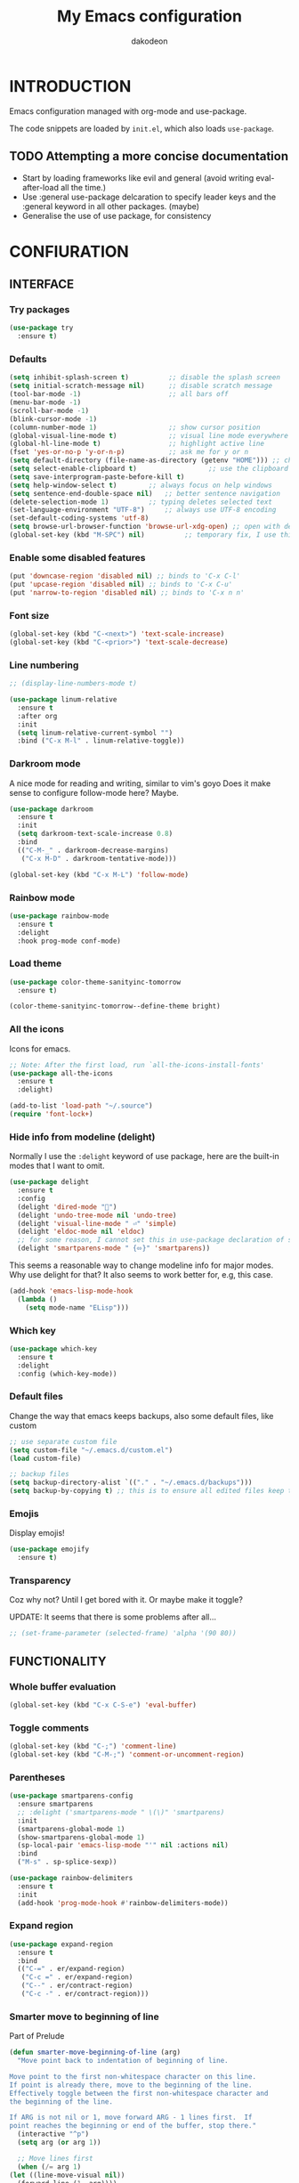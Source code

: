 #+TITLE: My Emacs configuration
#+AUTHOR: dakodeon
#+EMAIL: dakodeon@hotmail.com

* INTRODUCTION

Emacs configuration managed with org-mode and use-package.

The code snippets are loaded by =init.el=, which also loads =use-package=.

** TODO Attempting a more concise documentation
  - Start by loading frameworks like evil and general (avoid writing eval-after-load all the time.)
  - Use :general use-package delcaration to specify leader keys and the :general keyword in all other packages. (maybe)
  - Generalise the use of use package, for consistency


* CONFIURATION
** INTERFACE
*** Try packages

    #+begin_src emacs-lisp
    (use-package try
      :ensure t)
    #+end_src
    
*** Defaults

    #+begin_src emacs-lisp
    (setq inhibit-splash-screen t)       	;; disable the splash screen
    (setq initial-scratch-message nil)   	;; disable scratch message
    (tool-bar-mode -1)                   	;; all bars off
    (menu-bar-mode -1)
    (scroll-bar-mode -1)
    (blink-cursor-mode -1)
    (column-number-mode 1)               	;; show cursor position
    (global-visual-line-mode t)          	;; visual line mode everywhere
    (global-hl-line-mode t)              	;; highlight active line
    (fset 'yes-or-no-p 'y-or-n-p)        	;; ask me for y or n
    (setq default-directory (file-name-as-directory (getenv "HOME"))) ;; change the default directory to $HOME
    (setq select-enable-clipboard t)				  ;; use the clipboard for yanking
    (setq save-interprogram-paste-before-kill t)
    (setq help-window-select t)	       ;; always focus on help windows
    (setq sentence-end-double-space nil)   ;; better sentence navigation
    (delete-selection-mode 1)	       ;; typing deletes selected text
    (set-language-environment "UTF-8")     ;; always use UTF-8 encoding
    (set-default-coding-systems 'utf-8)
    (setq browse-url-browser-function 'browse-url-xdg-open) ;; open with default browser
    (global-set-key (kbd "M-SPC") nil)			;; temporary fix, I use this key combination to switch layouts stystem-wise, but emacs intercepts the key presses
    #+end_src

*** Enable some disabled features

    #+begin_src emacs-lisp
    (put 'downcase-region 'disabled nil) ;; binds to 'C-x C-l'
    (put 'upcase-region 'disabled nil) ;; binds to 'C-x C-u'
    (put 'narrow-to-region 'disabled nil) ;; binds to 'C-x n n'
    #+end_src

*** Font size

    #+begin_src emacs-lisp
    (global-set-key (kbd "C-<next>") 'text-scale-increase)
    (global-set-key (kbd "C-<prior>") 'text-scale-decrease)
    #+end_src

*** Line numbering

    #+begin_src emacs-lisp
    ;; (display-line-numbers-mode t)

    (use-package linum-relative
      :ensure t
      :after org
      :init
      (setq linum-relative-current-symbol "")
      :bind ("C-x M-l" . linum-relative-toggle))
    #+end_src

*** Darkroom mode

    A nice mode for reading and writing, similar to vim's goyo
    Does it make sense to configure follow-mode here? Maybe.

    #+begin_src emacs-lisp
    (use-package darkroom
      :ensure t
      :init
      (setq darkroom-text-scale-increase 0.8)
      :bind
      (("C-M-_" . darkroom-decrease-margins)
       ("C-x M-D" . darkroom-tentative-mode)))

    (global-set-key (kbd "C-x M-L") 'follow-mode)
    #+end_src

*** Rainbow mode

    #+begin_src emacs-lisp
    (use-package rainbow-mode
      :ensure t
      :delight
      :hook prog-mode conf-mode)
    #+end_src

*** Load theme

    #+begin_src emacs-lisp
    (use-package color-theme-sanityinc-tomorrow
      :ensure t)

    (color-theme-sanityinc-tomorrow--define-theme bright)
    #+end_src

*** All the icons
Icons for emacs.
#+begin_src emacs-lisp
;; Note: After the first load, run `all-the-icons-install-fonts'
(use-package all-the-icons
  :ensure t
  :delight)
#+end_src

#+begin_src emacs-lisp
(add-to-list 'load-path "~/.source")
(require 'font-lock+)
#+end_src

*** Hide info from modeline (delight)

    Normally I use the =:delight= keyword of use package, here are the built-in modes that I want to omit.

    #+begin_src emacs-lisp
    (use-package delight
      :ensure t
      :config
      (delight 'dired-mode "")
      (delight 'undo-tree-mode nil 'undo-tree)
      (delight 'visual-line-mode " ⏎" 'simple)
      (delight 'eldoc-mode nil 'eldoc)
      ;; for some reason, I cannot set this in use-package declaration of smartparens
      (delight 'smartparens-mode " {⬄}" 'smartparens))
    #+end_src

This seems a reasonable way to change modeline info for major modes. Why use delight for that? It also seems to work better for, e.g, this case.

    #+begin_src emacs-lisp
    (add-hook 'emacs-lisp-mode-hook
	  (lambda ()
	    (setq mode-name "ELisp")))
    #+end_src
    
*** Which key

    #+begin_src emacs-lisp
    (use-package which-key
      :ensure t
      :delight
      :config (which-key-mode))
    #+end_src
*** Default files

    Change the way that emacs keeps backups, also some default files, like custom

    #+begin_src emacs-lisp
    ;; use separate custom file
    (setq custom-file "~/.emacs.d/custom.el")
    (load custom-file)

    ;; backup files
    (setq backup-directory-alist `(("." . "~/.emacs.d/backups")))
    (setq backup-by-copying t) ;; this is to ensure all edited files keep their inodes
    #+end_src
*** Emojis

    Display emojis!

    #+begin_src emacs-lisp
    (use-package emojify
      :ensure t)
    #+end_src
*** Transparency

    Coz why not? Until I get bored with it. Or maybe make it toggle?
    
    UPDATE: It seems that there is some problems after all...

    #+begin_src emacs-lisp
    ;; (set-frame-parameter (selected-frame) 'alpha '(90 80))
    #+end_src

** FUNCTIONALITY
*** Whole buffer evaluation

    #+begin_src emacs-lisp
    (global-set-key (kbd "C-x C-S-e") 'eval-buffer)
    #+end_src

*** Toggle comments

    #+begin_src emacs-lisp
    (global-set-key (kbd "C-;") 'comment-line)
    (global-set-key (kbd "C-M-;") 'comment-or-uncomment-region)
    #+end_src

*** Parentheses

    #+begin_src emacs-lisp
    (use-package smartparens-config
      :ensure smartparens
      ;; :delight ('smartparens-mode " \(\)" 'smartparens)
      :init
      (smartparens-global-mode 1)
      (show-smartparens-global-mode 1)
      (sp-local-pair 'emacs-lisp-mode "'" nil :actions nil)
      :bind
      ("M-s" . sp-splice-sexp))

    (use-package rainbow-delimiters
      :ensure t
      :init
      (add-hook 'prog-mode-hook #'rainbow-delimiters-mode))

    #+end_src

*** Expand region

    #+begin_src emacs-lisp
    (use-package expand-region
      :ensure t
      :bind
      (("C-=" . er/expand-region)
       ("C-c =" . er/expand-region)
       ("C--" . er/contract-region)
       ("C-c -" . er/contract-region)))
    #+end_src

*** Smarter move to beginning of line

    Part of Prelude

    #+begin_src emacs-lisp
    (defun smarter-move-beginning-of-line (arg)
      "Move point back to indentation of beginning of line.

    Move point to the first non-whitespace character on this line.
    If point is already there, move to the beginning of the line.
    Effectively toggle between the first non-whitespace character and
    the beginning of the line.

    If ARG is not nil or 1, move forward ARG - 1 lines first.  If
    point reaches the beginning or end of the buffer, stop there."
      (interactive "^p")
      (setq arg (or arg 1))

      ;; Move lines first
      (when (/= arg 1)
	(let ((line-move-visual nil))
	  (forward-line (1- arg))))

      (let ((orig-point (point)))
	(back-to-indentation)
	(when (= orig-point (point))
	  (move-beginning-of-line 1))))

    (global-set-key [remap move-beginning-of-line] 'smarter-move-beginning-of-line)
    #+end_src

    Kill the whole line

    #+begin_src emacs-lisp
    (global-set-key (kbd "C-S-k") 'kill-whole-line)
    #+end_src

*** Duplicate line

    #+begin_src emacs-lisp
    (defun duplicate-line()
      "Duplicates a line."
      (interactive)
      (move-beginning-of-line 1)
      (kill-line)
      (yank)
      (open-line 1)
      (next-line 1)
      (yank))

    (global-set-key (kbd "C-c d") 'duplicate-line)
    #+end_src

*** Auto-evaluate init file

    Auto-evaluate the init.el file when saving this org file. A must have!

    Got the general idea from https://www.reddit.com/r/emacs/comments/8hpyp5/tip_how_to_execute_a_bash_function_when_saving_a/

    #+begin_src emacs-lisp

    (defun l/reload-emacs ()
      "Reload the init file"
      (interactive)
      (load-file "~/.emacs.d/init.el"))

    (defun my/cmd-after-saved-file ()
      "Evaluate the init file automatically"
	(when (string= (buffer-file-name) (expand-file-name "~/.emacs.d/my-config.org"))
	  (l/reload-emacs)))

    (add-hook 'after-save-hook 'my/cmd-after-saved-file)

    ;; also makes sense to bind a "refresh" key, similar to the i3 config
    (global-set-key (kbd "C-M-S-r") 'l/reload-emacs)
    #+end_src

*** Restart emacs
Restart emacs from within emacs (duh!)
#+begin_src emacs-lisp
(use-package restart-emacs
  :ensure t
  :bind ("C-M-S-e" . 'restart-emacs))

#+end_src

*** Syntax highlighting for rc files

    #+begin_src emacs-lisp
    (add-to-list 'auto-mode-alist '("\\.*rc$" . conf-mode))
    #+end_src

** WINDOW MANAGEMENT
*** Windows movement and resizing

    #+begin_src emacs-lisp
    (windmove-default-keybindings) ;; use arrow keys ot navigate

    ;; resize shortcuts
    (global-set-key (kbd "S-C-<left>") 'shrink-window-horizontally)
    (global-set-key (kbd "S-C-<right>") 'enlarge-window-horizontally)
    (global-set-key (kbd "S-C-<down>") 'shrink-window)
    (global-set-key (kbd "S-C-<up>") 'enlarge-window)
    #+end_src

*** Ace-window

    Ace-window is a more efficient way to move between windows.

    #+begin_src emacs-lisp
    (use-package ace-window
      :ensure t
      :init
      (setq aw-keys '(?h ?j ?k ?l ?a ?s ?d ?f ?g))
      :config
      (ace-window-display-mode 1)
      :bind
      (("C-x o" . ace-window)
       ("C-x M-o" . ace-swap-window)))
    #+end_src

*** Split windows and follow

    The default behaviour after splitting a window is to stay in the initial window. I always want to go to the new one.

    I don't remember from where I got this.

    #+begin_src emacs-lisp
    (defun split-window-and-follow-below ()
      "Split and follow container horizontally."
      (interactive)
      (split-window-below)
      (balance-windows)
      (other-window 1))

    (defun split-window-and-follow-right ()
      "Split and follow container vertically."
      (interactive)
      (split-window-right)
      (balance-windows)
      (other-window 1))

    (global-set-key (kbd "C-x 2") 'split-window-and-follow-below)
    (global-set-key (kbd "C-x 3") 'split-window-and-follow-right)

    #+end_src

*** Toggle window split
    
    I don't remember from where I got this either...

    #+begin_src emacs-lisp
    (defun toggle-window-split ()
      "Switch between horizontal and vertical split when using two windows."
      (interactive)
      (if (= (count-windows) 2)
	  (let* ((this-win-buffer (window-buffer))
		 (next-win-buffer (window-buffer (next-window)))
		 (this-win-edges (window-edges (selected-window)))
		 (next-win-edges (window-edges (next-window)))
		 (this-win-2nd (not (and (<= (car this-win-edges)
					     (car next-win-edges))
					 (<= (cadr this-win-edges)
					     (cadr next-win-edges)))))
		 (splitter
		  (if (= (car this-win-edges)
			 (car (window-edges (next-window))))
		      'split-window-horizontally
		    'split-window-vertically)))
	    (delete-other-windows)
	    (let ((first-win (selected-window)))
	      (funcall splitter)
	      (if this-win-2nd (other-window 1))
	      (set-window-buffer (selected-window) this-win-buffer)
	      (set-window-buffer (next-window) next-win-buffer)
	      (select-window first-win)
	      (if this-win-2nd (other-window 1))))))

    (global-set-key (kbd "C-x |") 'toggle-window-split)
    #+end_src

*** Swap windows

    #+begin_src emacs-lisp
    (global-set-key (kbd "C-x \\") 'window-swap-states)
    #+end_src

*** Evil window bindings

    Window functions with evil mode. Also some functions that make sense for me to be configured here, like buffer actions.

    #+begin_src emacs-lisp
    (eval-after-load "evil"
      '(progn
	 (define-key evil-normal-state-map "\\" nil) ;; prefix
	 (define-key evil-normal-state-map "\\0" 'ace-delete-window)
	 (define-key evil-normal-state-map "\\q" 'delete-window)
	 (define-key evil-normal-state-map "\\Q" 'kill-buffer-and-window)
	 (define-key evil-normal-state-map "\\1" 'delete-other-windows)
	 ;; for movement, it made more sense to use "gaming" keys (also because of the prefix key position)
	 (define-key evil-normal-state-map "\\a" 'windmove-left)
	 (define-key evil-normal-state-map "\\s" 'windmove-down)
	 (define-key evil-normal-state-map "\\w" 'windmove-up)
	 (define-key evil-normal-state-map "\\d" 'windmove-right)
	 (define-key evil-normal-state-map "\\s" 'split-window-and-follow-right)
	 (define-key evil-normal-state-map "\\3" 'split-window-and-follow-right)
	 (define-key evil-normal-state-map "\\v" 'split-window-and-follow-below)
	 (define-key evil-normal-state-map "\\2" 'split-window-and-follow-below)
	 (define-key evil-normal-state-map "\\_" 'toggle-window-split)
	 (define-key evil-normal-state-map "\\-" 'window-swap-states)
	 (define-key evil-normal-state-map "\\\\" 'ace-window)
	 (define-key evil-normal-state-map "\\|" 'ace-swap-window)
	 (define-key evil-normal-state-map (kbd "M-H") 'shrink-window-horizontally)
	 (define-key evil-normal-state-map (kbd "M-L") 'enlarge-window-horizontally)
	 (define-key evil-normal-state-map (kbd "M-J") 'shrink-window)
	 (define-key evil-normal-state-map (kbd "M-K") 'enlarge-window)
	 (define-key evil-normal-state-map (kbd "M-+") 'balance-windows)
	 ;; (define-key evil-normal-state-map "\\f" 'find-file)
	 (define-key evil-normal-state-map "\\f" 'helm-find-files)
	 (define-key evil-normal-state-map "\\b" 'switch-to-buffer)
	 (define-key evil-normal-state-map "\\," '(lambda () (interactive) (switch-to-buffer "*scratch*")))
	 (define-key evil-normal-state-map "\\<" 'switch-to-prev-buffer)
	 (define-key evil-normal-state-map "\\>" 'switch-to-next-buffer)
	 (define-key evil-normal-state-map "\\z" 'kill-current-buffer)
	 (define-key evil-normal-state-map "\\D" 'dired-jump)
	 ;; other window
	 (define-key evil-normal-state-map "\\'" nil) ;;prefix
	 (define-key evil-normal-state-map "\\'f" 'find-file-other-window)
	 (define-key evil-normal-state-map "\\'b" 'switch-to-buffer-other-window)
	 (define-key evil-normal-state-map "\\'D" 'dired-other-window)))

    #+end_src

** HELM
*** Basics
   #+begin_src emacs-lisp
   ;; (use-package helm-config
   ;;   :ensure helm
   ;;   :delight helm-mode
   ;;   :defer 1
   ;;   :init
   ;;   (setq helm-follow-mode-persistent t)
   ;;   (setq  helm-split-window-inside-p t)
   ;;   :config
   ;;   (helm-mode 1)
   ;;   :bind
   ;;   ("M-x" . helm-M-x)
   ;;   ("C-x C-f" . helm-find-files)
   ;;   ("M-y" . helm-show-kill-ring)
   ;;   ([remap switch-to-buffer] . helm-buffers-list))
   #+end_src

*** Helm-swoop
    #+begin_src emacs-lisp
    ;; (use-package helm-swoop
    ;;   :ensure t
    ;;   :after helm evil
    ;;   :init
    ;;   (setq helm-swoop-speed-or-color t)
    ;;   ;; pre-input disabled or marked word
    ;;   (setq helm-swoop-pre-input-function
    ;;       (lambda ()
    ;; 	(if mark-active
    ;; 	    (buffer-substring-no-properties (mark) (point)) "")))
    ;;   :bind
    ;;   ("M-i" . 'helm-swoop)
    ;;   ("C-M-i" . 'helm-multi-swoop)
    ;;   ("M-I" . 'helm-swoop-back-to-last-point)
    ;;   (:map helm-swoop-map
    ;; 	("M-i" . 'helm-multi-swoop-all-from-helm-swoop))
    ;;   (:map isearch-mode-map
    ;; 	("M-i" . 'helm-swoop-from-isearch))
    ;;   (:map evil-motion-state-map
    ;; 	("M-i" . 'helm-swoop-from-evil-search)))

    #+end_src
** IVY-COUNSEL-SWIPER

Completion framework - switched from helm. It is way easier to customize.

*** IVY
    
   #+begin_src emacs-lisp
   (use-package ivy
     :ensure t
     :delight
     :init
     (setq ivy-use-virtual-buffers t)
     :config
     ;; better word and symbol yanking in the minibuffer
     ;; UPDATE: -- I just learned that M-n calls `ivy-next-history-element', which does exactly what I want,
     ;; it yanks to the minibuffer the symbol or the word at point, or the active region, so...
     (defun l/ivy-yank-word ()
       "Pull word at point from buffer into search string."
       (interactive)
       (let (text)
	 (with-ivy-window
	   (setq text (thing-at-point 'word 'no-properties)))
	 (when text
	   (insert (replace-regexp-in-string
		    "  +" " "
		    (ivy--yank-handle-case-fold text)
		    t t)))))

     (defun l/ivy-yank-symbol ()
       "Pull symbol at point from buffer into search string."
       (interactive)
       (let (text)
	 (with-ivy-window
	   (setq text (thing-at-point 'symbol 'no-properties)))
	 (when text
	   (insert (replace-regexp-in-string
		    "  +" " "
		    (ivy--yank-handle-case-fold text)
		    t t)))))
     :bind
     (:map ivy-minibuffer-map
     ("M-w" . l/ivy-yank-word)
     ("M-s" . l/ivy-yank-symbol)))
   #+end_src
   
*** COUNSEL   
    
   #+begin_src emacs-lisp
   (use-package counsel
     :ensure t
     :delight
     :config
     (defun l/counsel-fzf ()
       "Wraps around `counsel-fzf' to allow input from marked region."
       (interactive)
       (let (text)
	 (if mark-active
	     (setq text (buffer-substring-no-properties (region-beginning) (region-end))))
	 (counsel-fzf text)))

     ;; based on code by prot
     (defun l/counsel-fzf-dir (arg)
       "Specify root directory for `counsel-fzf'."
       (counsel-fzf ivy-text
		    (read-directory-name
		     (concat (car (split-string counsel-fzf-cmd))
			     " in directory: "))))

     (ivy-add-actions 'counsel-fzf
		      '(("r" l/counsel-fzf-dir "change root directory")))

   ;; from counsel-outline to fzf
   (defun l/counsel-fzf-from-outline (arg)
     "Search for outline header with fzf."
     (counsel-fzf (car (last (split-string (substring-no-properties (ivy-state-current ivy-last)) "/")))))

   (ivy-add-actions 'counsel-outline
		    '(("f" l/counsel-fzf-from-outline "search with fzf")))

     ;; surfraw frontend
     (defvar l/surfraw-elvi-list
       (mapcar (lambda (x) (split-string x "\t+-- "))
	       (seq-remove
		(lambda (str) (not (string-match-p "--" str)))
		(split-string (shell-command-to-string "surfraw -elvi") "\n")))
       "An association list of elvi. Used by `l/ivy-surfraw'")

     (defun l/ivy-rich--ivy-surfraw-describe-elvi (elvi)
       (car (cdr (assoc elvi l/surfraw-elvi-list))))

     (defun l/ivy-surfraw ()
       "Search the web with surfraw. If region is active, search for that."
       (interactive)
       (let (text)
	 (if mark-active
	     (setq text (buffer-substring-no-properties (mark) (point)))
	   (setq text (read-string "What u wanna search? ")))
	 (ivy-read "Select search engine: "
		   (mapcar (lambda (entry) (car entry)) l/surfraw-elvi-list)
		   :action (lambda (x)
			     (let ((engine (replace-regexp-in-string " +.*$" "" x)))
			       (shell-command (concat "surfraw " engine " " (shell-quote-argument text)))))
		   :caller 'l/ivy-surfraw)))

     (eval-after-load "evil"
       '(progn
	  (evil-define-key 'normal org-mode-map "**" 'counsel-outline)))
     (ivy-mode 1)
     :bind
     (("M-x" . counsel-M-x)
     ("C-h f" . counsel-describe-function)
     ("C-h v" . counsel-describe-variable)
     ("C-c f" . l/counsel-fzf)
     ("C-c g" . counsel-rg)
     ("C-c b" . l/ivy-surfraw)))
   #+end_src
   
*** OTHER FUNCTIONALITY
    
   #+begin_src emacs-lisp
   (use-package amx
     :ensure t
     :after ivy
     :custom
     (amx-backend 'auto)
     (amx-save-file "~/.emacs.d/amx-items")
     :config
     (amx-mode 1))

   (use-package ivy-rich
     :ensure t
     :config
     (plist-put ivy-rich-display-transformers-list
	      'l/ivy-surfraw '(:columns
			       ((ivy-rich-candidate (:width 20))
				(l/ivy-rich--ivy-surfraw-describe-elvi)
				)))
     (setcdr (assq t ivy-format-functions-alist) #'ivy-format-function-line)
     (ivy-rich-mode 1))

   (use-package ivy-posframe
     :ensure t
     :delight
     :custom
     (ivy-posframe-display-functions-alist
      '((complete-symbol . ivy-posframe-display-at-point)
	(counsel-describe-function . nil)
	(counsel-describe-variable . nil)
	(swiper . nil)
	(swiper-isearch . nil)
	(t . ivy-posframe-display-at-frame-center)))
     :config
     (ivy-posframe-mode 1))
   #+end_src
** AUTOCOMPLETE

   Maybe use another option, like company. I have to check it out.

   #+begin_src emacs-lisp
   (use-package auto-complete
     :ensure t
     :delight (auto-complete-mode " ⋯")
     :init
     (ac-config-default)
     (global-auto-complete-mode t)
     (setq ac-sources (append ac-sources '(ac-sources-filename)))
     (setq ac-ignore-case nil))
   #+end_src

** MULTIPLE CURSORS

   It seems that the mc package is not really needed. Maybe everything it does can be achieved by using replacement methods and/or macros. Not to mention vim's =:g= command, or helm-swoop.

   #+begin_src emacs-lisp
   (use-package multiple-cursors
     :ensure t
     :bind
     ("C-s-c C-s-c" . mc/edit-lines)
     ("C->" . mc/mark-next-like-this)
     ("C-<" . mc/mark-previous-like-this)
     ("C-c C-<" . mc/mark-all-like-this)
     ("C-<down-mouse-1>" . mc/add-cursor-on-click)
     ("C-!" . mc/insert-numbers))

   (use-package mc-extras
     :ensure t
     :after multiple-cursors)

   (use-package ace-mc
     :ensure t
     :after mc-extras
     :bind
     ("C-c )" . ace-mc-add-multiple-cursors)
     ("C-M-)" . ace-mc-add-single-cursor))
   #+end_src

** DIRED

   This *IS* my new file manager!
   
*** Dired-x

    #+begin_src emacs-lisp
    (use-package dired-x
      :ensure nil
      :delight dired-omit-mode
      :after dired
      :init
      (setq dired-omit-verbose nil)
      :config
      ;; files to be ommited: beginning with one or more dots, beginning with $ (some files that come from Windows), ending with xmp (eg darktable data files), ending with srt, sub (I don't want to see subtitle files)
      (setq dired-omit-files (concat dired-omit-files "\\|^\\..+$\\|^\\$\\|xmp$\\|srt$\\|sub$")))
    #+end_src

*** Some useful functions

**** Attatch marked files to email:

     Found [[https://emacs.stackexchange.com/questions/14652/attach-multiple-files-from-the-same-directory-to-an-email-message][here]].

     Open a dired buffer, mark some files and run the command. If there's an open message buffer use it, else create new message

     #+begin_src emacs-lisp
     (defun compose-attach-marked-files ()
       "Compose mail and attach all the marked files from a dired buffer. Uses `compose-mail', (or `org-msg-attach-attach' if org-msg is enabled -- this is not true yet)."
       (interactive)
       (let ((files (dired-get-marked-files)))
	 (compose-mail nil nil nil t)
	 (dolist (file files)
	   (if (file-regular-p file)
	       (mml-attach-file file
				(mm-default-file-encoding file)
				nil "attachment")
	     (message "skipping non-regular file %s" file)))))
     #+end_src

**** Go to first/last directory:

     Instead of going to the beginning or end of the buffer, go to the first or last directory line
     
     Source: https://www.emacswiki.org/emacs/dired-extension.el

     #+begin_src emacs-lisp
     (defun dired-goto-first-file ()
       "Move cursor to first file of dired."
       (interactive)
       (goto-char (point-min))
       (while (not (dired-move-to-filename))
	 (call-interactively 'dired-next-line)))

     (defun dired-goto-last-file ()
       "Move cursor to last file of dired."
       (interactive)
       (goto-char (point-max))
       (while (not (dired-move-to-filename))
	 (call-interactively 'dired-previous-line)))
     #+end_src

**** Sorting functions:

     Change the ls flags that dired uses for different sorting options

     #+begin_src emacs-lisp
     ;; sort by
     (defun l/dired-sort-by (sw)
       "Sort dired buffer by given switches and go to first line. If the switches provided are the same with the current switches, do nothing"
       (let ((switches dired-actual-switches))
	 (unless (string= sw switches)
	   (dired-sort-other sw)
	   (dired-goto-first-file))))

     ;; callable functions
     ;; by name
     (defun l/dired-sort-by-name ()
       "Sort by name. Calls `l/dired-sort-by'."
       (interactive)
       (l/dired-sort-by "-alh"))

     ;; by date
     (defun l/dired-sort-by-date ()
       "Sort by date. Calls `l/dired-sort-by'."
       (interactive)
       (l/dired-sort-by "-alht"))

     ;; by size
     (defun l/dired-sort-by-size ()
       "Sort by size. Calls `l/dired-sort-by'."
       (interactive)
       (l/dired-sort-by "-alhS"))

     ;; by extension
     (defun l/dired-sort-by-ext ()
       "Sort by extension. Calls `l/dired-sort-by'."
       (interactive)
       (l/dired-sort-by "-alhX"))

     ;; toggle directories first
     (defun l/dired-sort-dirs-first ()
       "Toggles grouping directories first."
       (interactive)
       (let ((switches dired-actual-switches))
	 (if (string-match-p (regexp-quote " --group-directories-first") switches)
	     (setq switches (replace-regexp-in-string " --group-directories-first" "" switches))
	   (setq switches (concat switches " --group-directories-first")))
	 (dired-sort-other switches))
       (dired-goto-first-file))
     #+end_src

**** Mark and move backwards:

     This was always a missing feature imho.

     #+begin_src emacs-lisp
	  (defun l/dired-mark-backwards ()
	    "Mark file at point and move backwards."
	    (interactive)
	    (if (dired-move-to-filename)
	      (progn
		(dired-mark 1)
		(dired-previous-line 2))))

     #+end_src

**** Narrow to marked files:

     #+begin_src emacs-lisp
     (defun l/dired-narrow-to-marked-files ()
       "Show only marked files in dired buffer."
       (interactive)
       (let ((files (dired-get-marked-files)))
	 (unless (eq (length files) 1)
	   (dired-toggle-marks)
	   (dired-do-kill-lines))))
     #+end_src

*** Some useful (external) functions
    
    Useful functions that use external programs.

    - Mount / unmount (and maybe format) functionality using udiskie (temporarily, till new/better script is written)

**** Get subtitles:

     Use [[https://github.com/Diaoul/subliminal][subliminal]] to find subtitles online. The gist of using 'start-process' comes from [[http://ergoemacs.org/emacs/elisp_call_shell_command.html][here]], and the idea of using 'apply' from [[https://stackoverflow.com/questions/17075920/passing-list-to-rest-args?rq=1][here]].

     #+begin_src emacs-lisp
     (defun l/get-subtitles ()
       "Get subtitles for marked files while in a dired buffer. Depends on subliminal, so it has to be on your system."
       (interactive)
       (when (eq major-mode 'dired-mode)
	 (let* ((lang-list '("en" "gr"))
		(lang (completing-read "Select language: " lang-list nil t))
		(files (dired-get-marked-files))
		(process-connection-type nil))
	   (if (get-buffer "*get-subtitles*")
	       (kill-buffer "*get-subtitles*"))
	   (apply 'start-process
		  (append (list "get-subtitles" "*get-subtitles*" "subliminal" "download" "-l" lang) files))
	 (switch-to-buffer-other-window "*get-subtitles*")
	 (special-mode))))
     #+end_src

**** Get files size:

     Source: https://www.emacswiki.org/emacs/dired-extension.el

     #+begin_src emacs-lisp
     (defun dired-get-size ()
       "Get total size of marked files with `du' command.
     If not marked any files, default is current file or directory."
       (interactive)
       (let ((files (dired-get-marked-files)))
	 (with-temp-buffer
	   (apply 'call-process "/usr/bin/du" nil t nil "-sch" files)
	   (message "%s"
		    (progn
		      (re-search-backward "\\(^[0-9.,]+[A-Za-z]+\\).*\\(total\\|总用量\\)$")
		      (match-string 1))))))
     #+end_src

**** Change desktop background:

     #+begin_src emacs-lisp
     (defun l/change-desktop-background ()
       "Change the desktop background using feh."
       (interactive)
       (let ((fit-type (completing-read "Select fit: " '("scale" "center" "fill" "max") nil t))
	     (entry (shell-quote-argument (expand-file-name (dired-file-name-at-point))))
	     (targetfile (shell-quote-argument (expand-file-name "~/.config/.wallpaper.jpg"))))
	 (setq cpcmd (concat "cp " entry " " targetfile))
	 (setq fehcmd (concat "feh --bg-" fit-type " " targetfile))
	 (setq cmd (concat cpcmd " && " fehcmd))
	 (shell-command cmd))) 
     #+end_src

**** Unmount drives:

     Simple script to unmount drive. Uses 'mountpoint' and 'umount'. If unmounting fails, give some options (todo).

     #+begin_src emacs-lisp
     (defun l/unmount-drive ()
       "Unmount selected directories, if they correspond to mountpoints."
       (interactive)
       (let ((dirs (dired-get-marked-files)))
	 (dired-do-shell-command "mountpoint -q ? && sudo umount ? && sudo rmdir ?" nil dirs)
	 (revert-buffer)))
     #+end_src

**** Pack/Unpack:

     I tried the dired-atool package but I didn't like it. I needed something simpler, also I didn't like the output display.

     So I checked out the pack/unpack functions in the source and made mine, but simpler.

     #+begin_src emacs-lisp
     ;; pack
     (defun l/atool-pack ()
       "Use the `atool' program to pack some files."
       (interactive)
       (when (eq major-mode 'dired-mode)
	 (let ((files (dired-get-marked-files t))
	       (archive (expand-file-name
			 (read-file-name "Pack files as:" nil nil nil)))
	       (process-connection-type nil))
	   (if (get-buffer "*atool-pack*")
	       (kill-buffer "*atool-pack*"))
	   (apply 'start-process
		  (append (list "atool-pack" "*atool-pack*" "atool" "--explain" archive "-a") files))
	   (switch-to-buffer-other-window "*atool-pack*")
	   (special-mode))))

     ;; unpack
     (defun l/atool-unpack ()
       "Use the `atool' program to unpack some archives."
       (interactive)
       (when (eq major-mode 'dired-mode)
	 (let ((files (dired-get-marked-files t))
	       (dest (expand-file-name
		      (read-directory-name "Unpack files to:"
					   (dired-dwim-target-directory) nil nil)))
	       (process-connection-type nil))
	   (if (get-buffer "*atool-unpack*")
	       (kill-buffer "*atool-unpack*"))
	   (if (not (file-directory-p dest))
	       (make-directory dest))
	   (apply 'start-process
		  (append (list "atool-unpack" "*atool-unpack*" "atool" "--explain" "-X" dest) files))
	   (switch-to-buffer-other-window "*atool-unpack*")
	   (special-mode))))
     #+end_src

*** Dired custom maps

    #+begin_src emacs-lisp
    ;; navigation map
    (define-prefix-command 'l/dired-nav-map)

    (define-key l/dired-nav-map "h" (lambda () (interactive) (dired "~/")))
    (define-key l/dired-nav-map "D" (lambda () (interactive) (dired "~/Downloads/")))
    (define-key l/dired-nav-map "d" (lambda () (interactive) (dired "~/Documents/")))
    (define-key l/dired-nav-map "p" (lambda () (interactive) (dired "~/Pictures/")))
    (define-key l/dired-nav-map "M" (lambda () (interactive) (dired "~/Music/")))
    (define-key l/dired-nav-map "v" (lambda () (interactive) (dired "~/Videos/")))
    (define-key l/dired-nav-map "m" (lambda () (interactive) (dired "/media")))
    (define-key l/dired-nav-map "C" (lambda () (interactive) (dired "~/.config/")))
    (define-key l/dired-nav-map "E" (lambda () (interactive) (dired "~/.emacs.d/")))
    (define-key l/dired-nav-map "!" (lambda () (interactive) (dired "~/dotfiles/")))

    ;; external scripts map -- Note: after using those, I think it's better to write full shell scripts and run those in emacs -- Sidenote: use dmenu for selection if those are run externally, but in emacs use the default completing mechanisms.
    (define-prefix-command 'l/dired-my-ext-cmds)

    (define-key l/dired-my-ext-cmds "s" 'l/get-subtitles)
    (define-key l/dired-my-ext-cmds "?" 'dired-get-size)
    (define-key l/dired-my-ext-cmds "B" 'l/change-desktop-background)
    (define-key l/dired-my-ext-cmds "u" 'l/unmount-drive)
    (define-key l/dired-my-ext-cmds "zz" 'l/atool-pack)
    (define-key l/dired-my-ext-cmds "zx" 'l/atool-unpack)
    #+end_src

*** Dired defaults

    #+begin_src emacs-lisp
    (setq dired-dwim-target t)
    (setq dired-listing-switches "-alh") ;; add human-readable sizes

    (setq vc-follow-symlinks t) ;; don't ask when visiting symlinks

    (add-hook 'dired-mode-hook
	      (lambda ()
		(dired-hide-details-mode)
		(dired-omit-mode)))

    ;; This hook seems to be added automatically to my 'custom.el' file and breaks dired. I have to find out where it comes from. It was a part of the `ranger' package, which I have deleted.
    (remove-hook 'dired-mode-hook 'ranger-set-dired-key)
    #+end_src

*** Image dired

    #+begin_src emacs-lisp
      (setq image-dired-thumb-width 250)
      (setq image-dired-thumbs-per-row 4)
      (setq image-dired-external-viewer "sxiv")
    #+end_src

*** Dired keybindings

    Changing some default keybindings

    #+begin_src emacs-lisp
      (eval-after-load "dired"
	'(progn
	   (define-key dired-mode-map "G" 'revert-buffer)
	   (define-key dired-mode-map "g" 'l/dired-nav-map)
	   (define-key dired-mode-map "z" 'dired-omit-mode)
	   (define-key dired-mode-map (kbd "C-x M-.") 'compose-attach-marked-files)
	   (define-key dired-mode-map (kbd "M-<") 'dired-goto-first-file)
	   (define-key dired-mode-map (kbd "M->") 'dired-goto-last-file)))
    #+end_src

*** Evil dired bindings

   Loading the whole evil-collection proved cumbersome for me, there was some trouble with my custom keybindings (eg. I couldn't use 'r' as a prefix key, even when binding it to nil after loading evil-collection). Might be sth that I did wrong, but anyhow...

   #+begin_src emacs-lisp
   ;; this is from evil-collection with some changes
   (eval-after-load "evil"
     '(progn
	(evil-define-key 'normal dired-mode-map
	  ;; basics
	  "q" 'quit-window
	  ;; basic movement
	  "j" 'dired-next-line
	  "k" 'dired-previous-line
	  "h" 'dired-up-directory
	  "l" 'dired-find-file
	  ">" 'dired-next-dirline
	  "<" 'dired-prev-dirline
	  "gg" 'dired-goto-first-file
	  "G" 'dired-goto-last-file
	  ;; basic functions
	  "A" 'dired-do-find-regexp
	  "B" 'dired-do-byte-compile
	  "C" 'dired-do-copy
	  "D" 'dired-do-delete
	  ;; dired-do-chgrp
	  "H" 'dired-do-hardlink
	  "L" 'dired-do-load
	  "M" 'dired-do-chmod
	  "O" 'dired-do-chown
	  "P" 'dired-do-print
	  "Q" 'dired-do-find-regexp-and-replace
	  "R" 'dired-do-rename
	  "S" 'dired-do-symlink
	  "T" 'dired-do-touch
	  "Z" 'dired-do-compress
	  "c" 'dired-do-compress-to
	  "!" 'dired-do-shell-command
	  "&" 'dired-do-async-shell-command
	  "=" 'dired-diff
	  ;; regexp operations
	  "%" nil ;; prefix
	  "%u" 'dired-upcase
	  "%l" 'dired-downcase
	  "%d" 'dired-flag-files-regexp
	  "%g" 'dired-mark-files-containing-regexp
	  "%m" 'dired-mark-files-regexp
	  "%C" 'dired-do-copy-regexp
	  "%H" 'dired-do-hardlink-regexp
	  "%R" 'dired-do-rename-regexp
	  "%S" 'dired-do-symlink-regexp
	  "%&" 'dired-flag-garbage-files
	  ;; marks & flags
	  "U" 'dired-unmark-all-marks
	  "u" 'dired-unmark
	  "m" 'dired-mark
	  (kbd "<SPC>") 'dired-mark
	  (kbd "C-<SPC>") 'l/dired-mark-backwards
	  "t" 'dired-toggle-marks
	  "d" 'dired-flag-file-deletion
	  "x" 'dired-do-flagged-delete
	  (kbd "* <delete>") 'dired-unmark-backward
	  (kbd "<delete>") 'dired-unmark-backward
	  "*" nil ;; prefix
	  "**" 'dired-mark-executables
	  "*/" 'dired-mark-directories
	  "*@" 'dired-mark-symlinks
	  "*%" 'dired-mark-files-regexp
	  "*(" 'dired-mark-sexp
	  "*." 'dired-mark-extension
	  "*O" 'dired-mark-omitted
	  "*c" 'dired-change-marks
	  "*s" 'dired-mark-subdir-files
	  "*?" 'dired-unmark-all-files
	  "*!" 'dired-unmark-all-marks
	  "*f" 'l/dired-narrow-to-marked-files
	  ;; encryption-decryption (epa-dired)
	  ";d" 'epa-dired-do-decrypt
	  ";v" 'epa-dired-do-verify
	  ";s" 'epa-dired-do-sign
	  ";e" 'epa-dired-do-encrypt
	  ;; unsorted
	  "X" 'l/dired-my-ext-cmds
	  "z" 'dired-omit-mode
	  "g" 'l/dired-nav-map
	  "gr" 'revert-buffer
	  "gR" 'dired-do-redisplay
	  "I" 'dired-maybe-insert-subdir
	  "i" 'dired-toggle-read-only
	  "J" 'dired-goto-file
	  "K" 'dired-do-kill-lines
	  "a" 'dired-find-alternate-file
	  "gy" 'dired-show-file-type
	  "Y" 'dired-copy-filename-as-kill
	  "+" 'dired-create-directory
	  (kbd "S-<return>") 'dired-find-file-other-window
	  (kbd "RET") 'dired-find-file
	  (kbd "M-<return>") 'browse-url-of-dired-file
	  ;; sorting
	  "o" nil ;; prefix -- was dired-sort-toggle-or-edit
	  "oo" 'l/dired-sort-by-name
	  "od" 'l/dired-sort-by-date
	  "os" 'l/dired-sort-by-size
	  "ox" 'l/dired-sort-by-ext
	  "o=" 'l/dired-sort-dirs-first
	  "(" 'dired-hide-details-mode
	  "g?" 'dired-summary
	  "?" 'dired-get-size)

	(add-hook 'dired-mode-hook 'evil-normalize-keymaps)))
   #+end_src

*** Dired subtree

    #+begin_src emacs-lisp
    (use-package dired-subtree
      :ensure t
      :after dired evil
      :config
      (evil-define-key 'normal dired-mode-map (kbd "TAB") 'dired-subtree-toggle))
    #+end_src

*** Peep dired

    Peep dired is loaded from [[https://github.com/dakodeon/peep-dired][my fork]].

**** Peepy-fied dired functions

     Some functions for a more consistent peeping experience.
     
     Note: these were left out of my peep-dired fork because they are not part of dired

     #+begin_src emacs-lisp
     (defun l/peep-dired-goto-first-file ()
       "Go to first file line and peep there. Uses `dired-goto-first-file'"
       (interactive)
       (dired-goto-first-file)
       (peep-dired-display-file-other-window))

     (defun l/peep-dired-goto-last-file ()
       "Go to last file line and peep there. Uses `dired-goto-last-file'"
       (interactive)
       (dired-goto-last-file)
       (peep-dired-display-file-other-window))

     (defun l/peep-dired-mark-backwards ()
       "Mark and peep backwards."
       (interactive)
       (l/dired-mark-backwards)
       (peep-dired-display-file-other-window))
     #+end_src

**** Load Peep

     This is my fork of peep-dired. clone it from [[https://github.com/dakodeon/peep-dired/tree/luc][github]] and set =:load-path= to point to the correct path.

    #+begin_src emacs-lisp
    (use-package peep-dired
      :load-path "~/.source/peep-dired"
      :delight (peep-dired " ")
      :after dired-x
      :init
      ;; is this that creates an error? -- Yes, do not use it, or fix it
      (setq peep-dired-cleanup-eagerly t)
      (setq peep-dired-ignored-extensions '("mkv" "mp4" "avi" "mov" "mp3" "wav" "iso"))
      :config
      ;; evil integration
      (eval-after-load "evil"
	'(progn
	   (evil-define-key 'normal peep-dired-mode-map
	     (kbd "C-j") 'peep-dired-scroll-page-down
	     (kbd "C-k") 'peep-dired-scroll-page-up
	     (kbd "j") 'peep-dired-next-file
	     (kbd "<down>") 'peep-dired-next-file
	     (kbd "k") 'peep-dired-prev-file
	     (kbd "<up>") 'peep-dired-prev-file
	     (kbd "h") 'peep-dired-up-directory
	     (kbd "<left>") 'peep-dired-up-directory
	     (kbd "l") 'peep-dired-find-file
	     (kbd "<right>") 'peep-dired-find-file
	     (kbd ">") 'peep-dired-next-dirline
	     (kbd "<") 'peep-dired-prev-dirline
	     (kbd "g g") 'l/peep-dired-goto-first-file
	     (kbd "G") 'l/peep-dired-goto-last-file
	     (kbd "C-SPC") 'l/peep-dired-mark-backwards)
	   (evil-define-key 'normal dired-mode-map (kbd "p") 'peep-dired)
	   (add-hook 'peep-dired-hook 'evil-normalize-keymaps)))
      :bind
      (:map dired-mode-map
	    ("p" . 'peep-dired)))
    #+end_src

*** Dired narrow

    Narrow down what is shown in dired by filtering filenames.

    #+begin_src emacs-lisp
    (use-package dired-narrow
      :ensure t
      :delight (dired-narrow-mode " >⋅<")
      :after dired evil
      :init
      (setq dired-narrow-exit-when-one-left t)
      :config
      (evil-define-key 'normal dired-mode-map (kbd "f") 'dired-narrow)
      :bind
      (:map dired-mode-map
	    ("f" . 'dired-narrow)))

    #+end_src

*** Copying and pasting (and bookmarks)

    Three methods of copying and pasting:
    1. Normal: The default dired way, copy and select destination on execution. Works neatly with the =dired-target-dwim= option, but sometimes you want to mark some files to copy and then paste them after some navigation.

    2. Dired-ranger: Ranger-like copying and pasting (also bookmarks, but I have to check those out)

    #+begin_src emacs-lisp
    (use-package dired-ranger
      :ensure t
      :after dired
      :init
      (setq dired-ranger-bookmark-reopen 'always)
      :config
      ;; function to visit previous directory
      (defun l/dired-ranger-bookmark-visit-LRU ()
	"Go to last visited directory."
	(interactive)
	(dired-ranger-bookmark-visit dired-ranger-bookmark-LRU))

      ;; evil integration
      (eval-after-load "evil"
	'(progn
	   (evil-define-key 'normal dired-mode-map
	     "y" nil ;; prefix
	     "yy" 'dired-ranger-copy
	     "yP" 'dired-ranger-move
	     "yp" 'dired-ranger-paste
	     "`" nil ;; prefix
	     "``" 'l/dired-ranger-bookmark-visit-LRU
	     "`v" 'dired-ranger-bookmark-visit
	     "`m" 'dired-ranger-bookmark))))
    #+end_src

    3. Dired-rsync: Really useful for BIG files, as it does not freeze emacs. Also, progress is shown in the modeline! Some other benefits, like copy-pasting from remote, are not yet explored. Works like normal copying.

    #+begin_src emacs-lisp
    (use-package dired-rsync
      :ensure t
      :after dired
      :init
      (setq dired-rsync-unmark-on-completion nil)
      :config
      (defun l/dired-rsync-to-FAT32 ()
	"Change `dired-rsync-options' temporarily to rsync to FAT32 driver."
	(interactive)
	(let ((dired-rsync-options "-rDz --info=progress2")
	      (dest (read-file-name "rsync to: " (dired-dwim-target-directory)
			      nil nil nil 'file-directory-p)))
	      (dired-rsync dest)))
      (eval-after-load "evil"
	'(progn
	   (evil-define-key 'normal dired-mode-map "rr" 'dired-rsync)
	   (evil-define-key 'normal dired-mode-map "rf" 'l/dired-rsync-to-FAT32))))
    #+end_src

**** TODO Simplify keystrokes:
     All this is really nice, but now I have three different keys related to copy-pasting (C, y, r). Maybe I should fix this somehow? I guess I will decide as I use it.

*** Wdired

**** Renaming functions
     #+begin_src emacs-lisp
     (defun l/evil-wdired-append-to-filename ()
       "Renaming helper for `wdired'. Append to filename before the extension."
       (interactive)
       (move-end-of-line nil)
       (search-backward ".")
       (evil-insert 1))

     (defun l/evil-wdired-change-filename ()
       "Renaming helper for `wdired'. Change the filename but keep the extension."
       (interactive)
       (move-end-of-line nil)
       (search-backward ".")
       (kill-region 1 (point))
       (evil-insert 1))

     (defun l/evil-wdired-change-extension ()
       "Renaming helper for `wdired'. Change file's extension."
       (interactive)
       (move-end-of-line nil)
       (set-mark-command nil)
       (search-backward ".")
       (forward-char)
       (kill-region (point) (mark))
       (evil-insert 1))
     #+end_src

**** Wdired hook

     Just display a message when entering wdired!

     #+begin_src emacs-lisp
     (eval-after-load "evil"
       '(progn
	  (evil-define-key 'normal wdired-mode-map
	    (kbd "C-r w") 'l/evil-wdired-change-filename
	    (kbd "C-r a") 'l/evil-wdired-append-to-filename
	    (kbd "C-r x") 'l/evil-wdired-change-extension)))
     #+end_src

*** Dired rainbow

    Prettier dired. I haven't really tweaked anything, it's just some defaults from their github page.

    #+begin_src emacs-lisp
    (use-package dired-rainbow
      :ensure t
      :config
      (progn
	(dired-rainbow-define-chmod directory "#6cb2eb" "d.*")
	(dired-rainbow-define html "#eb5286" ("css" "less" "sass" "scss" "htm" "html" "jhtm" "mht" "eml" "mustache" "xhtml"))
	(dired-rainbow-define xml "#f2d024" ("xml" "xsd" "xsl" "xslt" "wsdl" "bib" "json" "msg" "pgn" "rss" "yaml" "yml" "rdata"))
	(dired-rainbow-define document "#9561e2" ("docm" "doc" "docx" "odb" "odt" "pdb" "pdf" "ps" "rtf" "djvu" "epub" "odp" "ppt" "pptx"))
	(dired-rainbow-define markdown "#ffed4a" ("org" "etx" "info" "markdown" "md" "mkd" "nfo" "pod" "rst" "tex" "textfile" "txt"))
	(dired-rainbow-define database "#6574cd" ("xlsx" "xls" "csv" "accdb" "db" "mdb" "sqlite" "nc"))
	(dired-rainbow-define media "#de751f" ("mp3" "mp4" "MP3" "MP4" "avi" "mpeg" "mpg" "flv" "ogg" "mov" "mid" "midi" "wav" "aiff" "flac"))
	(dired-rainbow-define image "#f66d9b" ("tiff" "tif" "cdr" "gif" "ico" "jpeg" "jpg" "png" "psd" "eps" "svg"))
	(dired-rainbow-define log "#c17d11" ("log"))
	(dired-rainbow-define shell "#f6993f" ("awk" "bash" "bat" "sed" "sh" "zsh" "vim"))
	(dired-rainbow-define interpreted "#38c172" ("py" "ipynb" "rb" "pl" "t" "msql" "mysql" "pgsql" "sql" "r" "clj" "cljs" "scala" "js"))
	(dired-rainbow-define compiled "#4dc0b5" ("asm" "cl" "lisp" "el" "c" "h" "c++" "h++" "hpp" "hxx" "m" "cc" "cs" "cp" "cpp" "go" "f" "for" "ftn" "f90" "f95" "f03" "f08" "s" "rs" "hi" "hs" "pyc" ".java"))
	(dired-rainbow-define executable "#8cc4ff" ("exe" "msi"))
	(dired-rainbow-define compressed "#51d88a" ("7z" "zip" "bz2" "tgz" "txz" "gz" "xz" "z" "Z" "jar" "war" "ear" "rar" "sar" "xpi" "apk" "xz" "tar"))
	(dired-rainbow-define packaged "#faad63" ("deb" "rpm" "apk" "jad" "jar" "cab" "pak" "pk3" "vdf" "vpk" "bsp"))
	(dired-rainbow-define encrypted "#ffed4a" ("gpg" "pgp" "asc" "bfe" "enc" "signature" "sig" "p12" "pem"))
	(dired-rainbow-define fonts "#6cb2eb" ("afm" "fon" "fnt" "pfb" "pfm" "ttf" "otf"))
	(dired-rainbow-define partition "#e3342f" ("dmg" "iso" "bin" "nrg" "qcow" "toast" "vcd" "vmdk" "bak"))
	(dired-rainbow-define vc "#0074d9" ("git" "gitignore" "gitattributes" "gitmodules"))
	(dired-rainbow-define-chmod executable-unix "#38c172" "-.*x.*")
	))
    #+end_src

*** Dired icons

    Pretty icons for Dired!

    #+begin_src emacs-lisp
    (use-package all-the-icons-dired
      :ensure t
      :delight
      :after dired all-the-icons
      :config
      (add-hook 'dired-mode-hook 'all-the-icons-dired-mode))
    #+end_src

*** Modeline style

    I override the default behaviour of [[file:/usr/share/emacs/26.3/lisp/dired.el.gz::(defun dired-sort-set-mode-line ()][dired-sort-set-mode-line]], as it was not appealing to me. Needs more tweaking for sure, but it works for now.

    #+begin_src emacs-lisp
    (eval-after-load "dired"
      (defun dired-sort-set-mode-line ()
	;; Set mode line display according to dired-actual-switches.
	;; Mode line display of "by name" or "by date" guarantees the user a
	;; match with the corresponding regexps.  Non-matching switches are
	;; shown literally.
	(when (eq major-mode 'dired-mode)
	  (setq mode-name
		(let (case-fold-search)
		  (cond ((string-match-p (concat (regexp-quote "-alh") "\\(\\s-\\|$\\)") dired-actual-switches)
			 "")
			((string-match-p (concat (regexp-quote "-alht") "\\(\\s-\\|$\\)") dired-actual-switches)
			 "⇓D")
			((string-match-p (concat (regexp-quote "-alhS") "\\(\\s-\\|$\\)") dired-actual-switches)
			 "⇓S")
			((string-match-p (concat (regexp-quote "-alhX") "\\(\\s-\\|$\\)") dired-actual-switches)
			 "⇓X")
			(t
			 "⇓?"))))
	  (if (string-match-p (regexp-quote " --group-directories-first") dired-actual-switches)
	      (setq mode-name (concat mode-name "⋮"))
	    (setq mode-name (replace-regexp-in-string "⋮" "" mode-name)))
	  (force-mode-line-update))))

    #+end_src
** PDF TOOLS

   Pdf-tools cannot handle an update.
   #+begin_src emacs-lisp
     ;; (use-package pdf-tools
       ;; :ensure t
       ;; :pin manual ;; don't reinstall on updates
       ;; :init
       ;; (pdf-tools-install))

     ;; (add-to-list 'load-path "~/.source/pdf-tools")
     ;; (require 'pdf-tools)
     ;; (eval-after-load "pdf-tools"
       ;; (pdf-tools-install))
   #+end_src

** DIARY AND CALENDAR

   It made sense for these two to be configured together.

   I want to make diary/calendar mode my default scheduling application.
   The diary will show upon entering emacs, and all the diary entries will be shown in the calendar.
   
   #+begin_src emacs-lisp
   ;; default diary file
   (setq diary-file "~/.personal/diary")

   ;; default entries shown in the diary
   (setq diary-number-of-entries 7)

   ;; date style
   (calendar-set-date-style 'european)

   ;; calendar-diary integration
   (setq calendar-view-diary-initially-flag t)
   (setq calendar-mark-diary-entries-flag t)

   ;; launch diary on startup
   (diary)
   #+end_src
   
*** TODO Future improvements
    - External notifications using dunst
    - Add/remove entries easily (org-capture?)
    - Archive old entries, keep clean file (maybe)
    - Integration with org-agenda

** VTERM

   A new friend in the family! I am pretty excited about this,
after testing it seems to be a viable option for a terminal emulator
inside of emacs.

#+begin_src emacs-lisp
(use-package vterm
  :load-path "~/.source/emacs-libvterm"
  :init
  (setq vterm-kill-buffer-on-exit t)
  (setq vterm-clear-scrollback t))
#+end_src

** ORG-MODE
*** Ensure org-plus-contrib

    #+begin_src emacs-lisp
    (unless (package-installed-p 'org-plus-contrib)
      (package-refresh-contents)
      (package-install 'org-plus-contrib))
    #+end_src

*** Org-mode misc options

    #+begin_src emacs-lisp
    ;; prettify
    (setq org-hide-leading-stars t)

    ;; tables
    (define-key org-mode-map (kbd "C-x ,") 'org-table-toggle-column-width)

    ;; src options
    (require 'org-tempo)

    (setq org-src-fontify-natively t)
    (setq org-src-tab-acts-natively t)
    (setq org-confirm-babel-evaluate nil)
    (setq org-edit-src-content-indentation 0)

    (setq org-special-ctrl-a/e t)
    (setq org-src-window-setup 'current-window)
    ;; export options -- for mail html export (fix it locally!)
    ;;    (setq org-export-with-toc nil)
    ;;  (setq org-export-with-section-numbers nil)

    ;; links
    (setq org-link-search-must-match-exact-headline nil)
    #+end_src

*** Org-mode capture and agenda

    #+begin_src emacs-lisp
    ;; files
    (setq org-directory "~/.personal")
    (setq org-default-notes-file (concat org-directory "/organizer.org"))

    ;; include diary entries in agenda
    (setq org-agenda-include-diary t)

    ;; TODOs
    (setq org-log-done 'time)
    (setq org-log-into-drawer 'LOGBOOK)
    (setq org-clock-into-drawer t)


    ;; bindings
    (global-set-key (kbd "C-c l") 'org-store-link)
    (global-set-key (kbd "C-c a") 'org-agenda)
    (global-set-key (kbd "C-c c") 'org-capture)
    (global-set-key (kbd "C-c C-x C-z") 'org-resolve-clocks)

    ;; some capture functions from Zamansky's configuration
    (defadvice org-capture-finalize
	(after delete-capture-frame activate)
      "Advise capture-finalize to close the frame"
      (if (equal "capture" (frame-parameter nil 'name))
	  (delete-frame)))

    (defadvice org-capture-destroy
	(after delete-capture-frame activate)
      "Advise capture-destroy to close the frame"
      (if (equal "capture" (frame-parameter nil 'name))
	  (delete-frame)))

    (defun make-capture-frame ()
      "Create a new frame and run org-capture."
      (interactive)
      (make-frame '((name . "capture")))
      (select-frame-by-name "capture")
      (delete-other-windows))
    #+end_src

*** Org-capture templates

    #+begin_src emacs-lisp
    (setq org-capture-templates
	  '(("t" "Todo" entry (file+headline "" "Tasks")
	     "* TODO %?\n  %i\n  %a")

	    ("j" "Journal" entry (file+datetree "journal.org")
	     "* %^{entry title}%^G\n%U\n  %?\n")

	    ("p" "Logs for photographic process")

	    ("pd" "Darkroom log" entry (file+datetree "darkroom-log.org")
	     "* %U :darkroom:%^g\n%?" :clock-in t)

	    ("r" "Rempetika lyrics" entry (file+headline "~/stixoi.org" "Στίχοι ρεμπέτικα")
	     "* %^{ΤΙΤΛΟΣ}\n%^{ΤΡΑΓΟΥΔΙΣΤΗΣ}p%^{ΣΥΝΘΕΤΗΣ}p%^{ΡΥΘΜΟΣ}p%^{ΔΡΟΜΟΣ}p%^{ΤΟΝΟΣ}p\n%x")

	    ;; ("B" "Web purchase" entry (file+headline "web-stuff.org" "Purchases")
	    ;;  "* ORDERED %^{item desc.}\n\n%x\n\nEst. delivery: %?\n\nOrder placed on: %U")

	    ;; ("l" "Link" entry (file+headline "web-stuff.org" "Links")
	    ;;  "* %x %^g\n %?\n%U")

	    ;; ("b" "Bibliography reference" entry (file "bib-references.org")
	    ;;  "* @%^{.bib entry}: %^{description} %^g\n %^{page(s)} %?\n%U")

	    ("c" "Contact" entry (file "contacts.org")
	     "* %^{NICKNAME}\n%^{EMAIL}p\n:END:")
	    ))
    #+end_src

*** Org-contacts

    #+begin_src emacs-lisp
    (use-package org-contacts
      :ensure nil
      :after org mu4e
      :custom (org-contacts-files '("~/.personal/contacts.org"))
      :bind  ("C-x M-." . 'org-contacts-view-send-email))
    #+end_src

*** org-msg
    #+begin_src emacs-lisp
    (use-package org-msg
      :ensure t
      :after org mu4e
      :bind
      (:map mu4e-compose-mode-map ("M-c" . 'org-msg-edit-mode)))
    #+end_src

** LATEX

   #+begin_src emacs-lisp
   (setq TeX-parse-self t)
   (setq-default TeX-master nil)

   ;; === run xelatex on save for latex mode
   (defun latex-save-compile ()
     "Compile file after saving in latex mode. Using Xelatex."
     (when (eq major-mode 'latex-mode)
       (when (memq this-command '(save-buffer))
	 (shell-command-to-string (format "xelatex %s" buffer-file-name)))))

   (add-hook 'after-save-hook #'latex-save-compile)
   #+end_src

** MU4E
*** mu4e basic setup

    #+begin_src emacs-lisp
    (add-to-list 'load-path "/usr/local/share/emacs/site-lisp/mu4e")
    (require 'mu4e)

    (global-set-key (kbd "C-x m") 'mu4e)

    ;; some interface options
    (setq mu4e-confirm-quit nil) ;; do not confirm quitting
    (setq mail-user-agent 'mu4e-user-agent) ;; make mu4e the default for email
    (setq message-kill-buffer-on-exit t) ;; kill message buffer on exit
    (setq mu4e-index-update-in-background t) ;; do not show me the update process
    (setq mu4e-hide-index-messages t)
    (setq mu4e-headers-include-related nil)
    (setq mu4e-compose-dont-reply-to-self nil)
    (setq mu4e-compose-signature-auto-include nil)
    (setq mu4e-sent-messages-behavior 'sent)
    (setq mu4e-change-filenames-when-moving t)
    (setq mu4e-attachment-dir "~/Downloads")
    (setq mu4e-view-show-addresses t)
    (setq mu4e-headers-visible-columns 60)
    (setq mu4e-split-view 'vertical) ;; should write a function: if height is longer than width, split horizontally
    ;; this one does not work out of the box. Emacs needs to be compiled with imagemagick support. Will look into this
    (setq mu4e-show-images t)
    (when (fboundp 'imagemagick-register-types)
      (imagemagick-register-types))

    (add-to-list 'mu4e-view-actions '("ViewInBrowser" . mu4e-action-view-in-browser) t)

    (setq mu4e-user-mail-address-list '("loukas.bass@gmx.com"
					"dakodeon@hotmail.com"
					"freehuggs701@gmail.com"
					"luc.bassoukos@gmail.com"))
    #+end_src

*** mu4e (smtp setup)

    #+begin_src emacs-lisp
    (require 'smtpmail)

    (setq message-send-mail-function 'smtpmail-send-it
	  smtpmail-default-smtp-server "mail.gmx.com"
	  smtpmail-smtp-server "mail.gmx.com"
	  smtpmail-smtp-user "loukas.bass@gmx.com"
	  smtpmail-stream-type 'starttls
	  smtpmail-smtp-service 587
	  smtpmail-debug-info t)
    #+end_src

*** mu4e sync mail

    #+begin_src emacs-lisp
    (setq mu4e-get-mail-command "mbsync -c ~/.config/mbsyncrc -a") ;; default location of mbsyncrc is in ~
    (setq mu4e-html2text-command "w3m -T text/html")
    (setq mu4e-update-interval nil) ;; do not auto-update, this is done with cronjob
    (setq mu4e-headers-auto-update t)
    #+end_src

*** mu4e directories

    #+begin_src emacs-lisp
    (setq mu4e-maildir (expand-file-name "~/.personal/Mail"))

    ;; default directories
    (setq mu4e-drafts-folder "/loukas.bass/Drafts")
    (setq mu4e-sent-folder "/loukas.bass/Sent")
    (setq mu4e-trash-folder "/loukas.bass/Trash")

    ;; maildirs shortcuts
    (setq mu4e-maildir-shortcuts
	  '( ("/Inbox" . ?i)
	     ("/loukas.bass/Inbox" . ?l)
	     ("/loukas.bass/Sent" . ?s)
	     ("/loukas.bass/Trash" . ?t)
	     ("/loukas.bass/Drafts" . ?D)
	     ("/gmail/Inbox" . ?g)
	     ("/gmail_luc/Inbox" . ?G)
	     ("/dakodeon/Inbox" . ?d)))
    #+end_src

*** mu4e contexts

    #+begin_src emacs-lisp
    (setq mu4e-contexts
	  `( ,(make-mu4e-context
	       :name "loukas.bass"
	       :match-func (lambda (msg)
			     (when msg
			       (mu4e-message-contact-field-matches msg
								   :to "loukas.bass@gmx.com")))
	       :vars '((smtpmail-smtp-user . "loukas.bass@gmx.com")
		       (smtpmail-default-smtp-server . "mail.gmx.com")
		       (smtpmail-smtp-server . "mail.gmx.com")
		       (user-mail-address . "loukas.bass@gmx.com")
		       (user-full-name . "loukas bass")
		       (mu4e-sent-folder . "/loukas.bass/Sent")
		       (mu4e-drafts-folder . "/loukas.bass/Drafts")
		       (mu4e-trash-folder . "/loukas.bass/Trash")))

	     ,(make-mu4e-context
	       :name "gmail_luc"
	       :match-func (lambda (msg)
			     (when msg
			       (mu4e-message-contact-field-matches msg
								   :to "luc.bassoukos@gmail.com")))
	       :vars '((smtpmail-smtp-user . "luc.bassoukos@gmail.com")
		       (smtpmail-default-smtp-server . "smtp.gmail.com")
		       (smtpmail-smtp-server . "smtp.gmail.com")
		       (user-mail-address . "luc.bassoukos@gmail.com")
		       (user-full-name . "freexon")
		       (mu4e-sent-folder . "/gmail_luc/[Gmail]/Sent Mail")
		       (mu4e-drafts-folder . "/gmail_luc/Drafts")
		       (mu4e-trash-folder . "/gmail_luc/Trash")))

	     ,(make-mu4e-context
	       :name "gmail"
	       :match-func (lambda (msg)
			     (when msg
			       (mu4e-message-contact-field-matches msg
								   :to "freehuggs701@gmail.com")))
	       :vars '((smtpmail-smtp-user . "freehuggs701@gmail.com")
		       (smtpmail-default-smtp-server . "smtp.gmail.com")
		       (smtpmail-smtp-server . "smtp.gmail.com")
		       (user-mail-address . "freehuggs701@gmail.com")
		       (user-full-name . "freexon")
		       (mu4e-sent-folder . "/gmail/[Gmail]/Sent Mail")
		       (mu4e-drafts-folder . "/gmail/Drafts")
		       (mu4e-trash-folder . "/gmail/Trash")))

	     ,(make-mu4e-context
	       :name "dakodeon"
	       :match-func (lambda (msg)
			     (when msg
			       (mu4e-message-contact-field-matches msg
								   :to "dakodeon@hotmail.com")))
	       :vars '((smtpmail-smtp-user . "dakodeon@hotmail.com")
		       (smtpmail-default-smtp-server . "smtp.office365.com")
		       (smtpmail-smtp-server . "smtp.office365.com")
		       (user-mail-address . "dakodeon@hotmail.com")
		       (user-full-name . "loukas b")
		       (mu4e-sent-folder . "/dakodeon/Sent")
		       (mu4e-drafts-folder . "/dakodeon/Drafts")
		       (mu4e-trash-folder . "/dakodeon/Trash")))))

    (setq mu4e-context-policy 'pick-first)

    ;; it is useful for a lot of queries to have a list of contexts

    (defvar l/mu4e-context-names
      (mapcar (lambda (x) (car x))
	      (cl-map 'list (lambda (context)
			      (cons (mu4e-context-name context) context))
		      mu4e-contexts)))
    #+end_src

*** mu4e bookmarks

    #+begin_src emacs-lisp
    ;; get only the last received message
    (defun l/mu4e-fetch-last-received-msg ()
      "Shows the last received message in mu4e"
      (interactive)
      (let* ((query (string-trim (format "%s" (mapcar (lambda (x) (concat "maildir:/" x "/Inbox OR ")) l/mu4e-context-names)) "(" " OR )")))
	(mu4e-headers-search (concat "msgid:" (string-trim (shell-command-to-string (concat "mu find -n 1 --fields \"i\" --sortfield=date --reverse " query)) nil "\n")))))

    (eval-after-load "evil"
      '(progn
	(evil-define-key 'normal mu4e-main-mode-map
	  "gl" 'l/mu4e-fetch-last-received-msg)
	(evil-define-key 'normal mu4e-headers-mode-map
	  "gl" 'l/mu4e-fetch-last-received-msg)))


    ;; brazenly stolen from the manual, then changed to fit my contexts
    ;; Asks for how many days' messages to show
    (defun l/mu4e-bookmark-num-days-old-query (days-old)
      (interactive (list (read-number "How many days? " 2)))
      (let ((start-date (subtract-time (current-time) (days-to-time days-old)))
	    (maildirquery (string-trim (format "%s" (mapcar (lambda (x) (concat "maildir:/" x "/Inbox OR ")) l/mu4e-context-names)) "(" " OR )")))
	(concat "(" maildirquery ") AND date:"
		(format-time-string "%Y%m%d" start-date))))

    (setq mu4e-bookmarks
	  `( ,(make-mu4e-bookmark
	       :name "Unread messages"
	       :query "flag:unread AND NOT flag:trashed"
	       :key ?u)
	     ,(make-mu4e-bookmark
	       :name "Today's messages"
	       :query "date:today..now"
	       :key ?t)
	     ,(make-mu4e-bookmark
	       :name "Messages from last [x] days"
	       :query (lambda () (call-interactively 'l/mu4e-bookmark-num-days-old-query))
	       :key ?w)))			;; TODO: fetch messages of the last x minutes

    #+end_src

*** mu4e open in headers of specific account

    #+begin_src emacs-lisp
    (defun mu4e-open-in-headers (account)
      "Open mu4e in account's Inbox"
      (interactive)
      (mu4e~start)
      (if (get-buffer "*mu4e-headers*" )
	  (switch-to-buffer "*mu4e-headers*"))
      (mu4e-headers-search (concat "maildir:/" account "/Inbox")))
    #+end_src

*** mu4e open directly in unread messages

    #+begin_src emacs-lisp
    (defun l/mu4e-open-unread ()
      "Open mu4e in unread messages."
      (interactive)
      (mu4e-headers-search "flag:unread AND NOT flag:trashed"))
    #+end_src

*** mu4e change split depending on window dimensions

    #+begin_src emacs-lisp
    (defun l/mu4e-view-change-split-advice ()
      "Used to advice `mu4e-headers-view-message'.
    Changes the way windows split when viewing a message depending on current window size.
    If height is greater than width, split horizontally. Else, split vertically"
      (if (> (window-pixel-height) (window-pixel-width))
	  (setq mu4e-split-view 'horizontal)
	(setq mu4e-split-view 'vertical)))

    (advice-add 'mu4e-headers-view-message :before #'l/mu4e-view-change-split-advice)

    #+end_src

*** mu4e external notifications (for i3blocks)

    #+begin_src emacs-lisp
    (add-hook 'mu4e-index-updated-hook
	      (defun mu4e-signal-i3blocks ()
		(shell-command "pkill -RTMIN+2 i3blocks")))

    (add-hook 'mu4e-view-mode-hook 'mu4e-signal-i3blocks)
    #+end_src

*** Contacts management

Manage contacts with org-contacts

#+begin_src emacs-lisp
(setq mu4e-org-contacts-file "~/.personal/contacts.org")

(add-to-list 'mu4e-headers-actions
	     '("org-contact-add" . mu4e-action-add-org-contact) t)

(add-to-list 'mu4e-view-actions
	     '("org-contact-add" . mu4e-action-add-org-contact) t)
#+end_src

*** Start mu4e



Auto start mu4e on emacs startup

    #+begin_src emacs-lisp
    (mu4e~start)
    (mu4e-update-mail-and-index t)
    #+end_src

** EVIL COLLECTION
   
   A bunch of evil bindings

   #+begin_src emacs-lisp
   (use-package evil-collection
     :after evil
     :ensure t
     :config
     (evil-collection-init 'mu4e)
     (evil-collection-init 'image-dired)
     (evil-collection-init 'outline)
     (evil-collection-init 'help)
     (evil-collection-init 'man)
     (evil-collection-init 'package-menu)
     (evil-collection-init 'pdf)
     (evil-collection-init 'tetris)
     (evil-collection-init '2048-game)
     (evil-collection-init 'info))
   #+end_src

** EVIL

   It's good to have vim's normal-state to move around, change words, search etc, but for a true combination of emacs and vim, I replaced insert-state with emacs-state. The best of two worlds!

   -- Note: there's a bunch of bindings in normal-state beause of the visual-line-mode that I use. I have to get rid of that at some point.

   #+begin_src emacs-lisp
   (use-package evil
     :ensure t
     :init
     (setq evil-move-cursor-back nil)
     (setq evil-want-C-u-scroll t)
     (setq evil-want-fine-undo t)
     (setq evil-normal-state-cursor 'box)
     (setq evil-emacs-state-cursor 'bar)
     (setq evil-replace-state-cursor 'hbar)
     (setq evil-want-integration t)
     (setq evil-want-keybinding nil)
     (setq evil-find-skip-newlines t)
     :config
     (evil-mode 1)
     ;; (evil-set-initial-state 'Info-mode 'emacs)
     (evil-set-initial-state 'org-capture-mode 'emacs)
     (evil-set-initial-state 'mu4e-compose-mode 'emacs)
     (evil-set-initial-state 'org-msg-mode 'emacs)
     ;; (evil-set-initial-state 'package-menu-mode 'emacs)
     (evil-set-initial-state 'special-mode 'emacs)
     ;; Use emacs state instead of insert state
     (evil-define-state emacs
       "Emacs used as insert state in evil."
       :tag " <EE> "
       :message "-- EMACS INSERT --"
       :input-method t)
     (defadvice evil-insert-state (around emacs-state-instead-of-insert-state activate) "Emacs instead of Insert." (evil-emacs-state))
     :bind
     (:map evil-normal-state-map
	   ("j" . 'evil-next-visual-line)
	   ("k" . 'evil-previous-visual-line)
	   ("^" . 'evil-beginning-of-visual-line)
	   ("g^" . 'evil-first-non-blank-of-visual-line)
	   ("$" . 'evil-end-of-visual-line)
	   ;; ("g ^" . 'evil-beginning-of-line)
	   ("g$" . 'evil-end-of-line)
	   ([down] . 'evil-next-visual-line)
	   ([up] . 'evil-previous-visual-line)
	   ("C-S-o" . 'evil-jump-forward)
	   ("*" . nil) ;;prefix
	   ("*w" . 'evil-search-word-forward)
	   :map evil-emacs-state-map
	   ([escape] . 'evil-normal-state)))

    #+end_src

** GENERAL KEY

   My initial goal was to use this package to create a leader key for evil mode.

   Maybe I will switch completely if this proves good.

   #+begin_src emacs-lisp
   (use-package general
     :ensure t
     :after evil
     :bind
     ("C-h G" . 'general-describe-keybindings)
     :config
     (general-create-definer evil-leader
       :prefix "SPC")
     (general-create-definer evil-leader-org
       :prefix "SPC o")
     (evil-leader 'normal
       "m" 'l/mu4e-open-unread)
     (evil-leader-org
       :keymaps 'org-mode-map
       :states 'normal
       "p" 'org-set-property))
   #+end_src

** CUSTOM FILE SHORTCUTS

   #+begin_src emacs-lisp
   ;; (defun goto-file-or-dir (f)
     ;; "Find the given file. If file is a directory, run dired"
     ;; (if (file-directory-p f)
	 ;; (helm-find-files-1 f)
       ;; (if (file-exists-p f)
	   ;; (find-file f))))

   ;; create a prefix
   (define-prefix-command 'z-map)
   (global-set-key (kbd "C-x g") 'z-map)

   (define-key z-map (kbd "E") (lambda () (interactive) (find-file "~/.emacs.d/init.el")))
   (define-key z-map (kbd "e") (lambda () (interactive) (find-file "~/.emacs.d/my-config.org")))
   (define-key z-map (kbd "i") (lambda () (interactive) (find-file "~/.config/i3/i3.conf")))
   (define-key z-map (kbd "r") (lambda () (interactive) (find-file "~/.config/ranger/rc.conf")))
   (define-key z-map (kbd "x") (lambda () (interactive) (find-file "~/.Xresources")))
   (define-key z-map (kbd "z") (lambda () (interactive) (find-file "~/.zshrc")))
   (define-key z-map (kbd "h") (lambda () (interactive) (find-file "~/")))
   (define-key z-map (kbd "P") (lambda () (interactive) (find-file "~/Pictures/")))
   (define-key z-map (kbd "p") (lambda () (interactive) (find-file "~/.personal/")))
   (define-key z-map (kbd "C") (lambda () (interactive) (find-file "~/.config/")))
   (define-key z-map (kbd "D") (lambda () (interactive) (find-file "~/Downloads/")))
   (define-key z-map (kbd "d") (lambda () (interactive) (find-file "~/Documents/")))
   (define-key z-map (kbd "!") (lambda () (interactive) (find-file "~/.source/dotfiles/")))
   (define-key z-map (kbd "S") (lambda () (interactive) (find-file "~/.local/bin/")))
   #+end_src
 
** GAMES
*** SNAKE
    
    #+begin_src emacs-lisp
    (eval-after-load "evil"
      '(progn
	 (evil-set-initial-state 'snake-mode 'normal)
	 (evil-define-key 'normal snake-mode-map
	   "h" 'snake-move-left
	   "j" 'snake-move-down
	   "k" 'snake-move-up
	   "l" 'snake-move-right
	   "p" 'snake-pause-game
	   "q" 'quit-window
	   "N" 'snake-start-game)))
    #+end_src
*** 2048

    #+begin_src emacs-lisp
    (use-package 2048-game
      :ensure t)
    #+end_src


